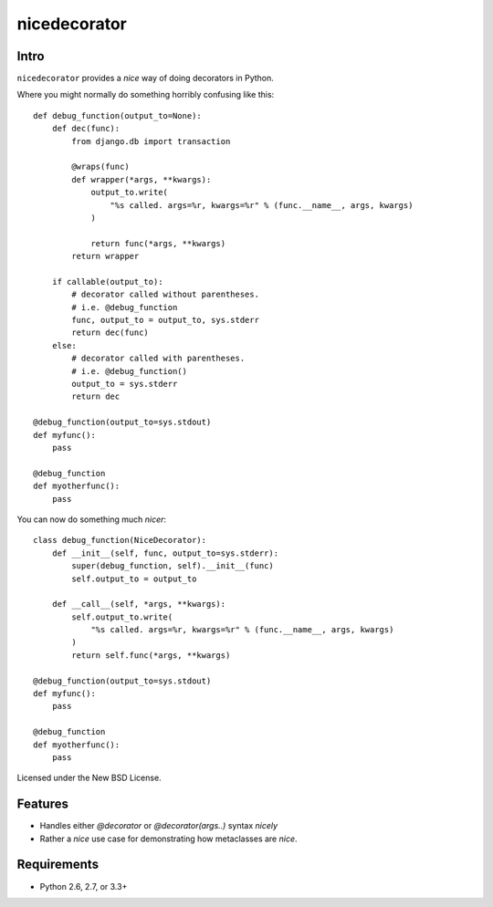 =============
nicedecorator
=============

.. image:: https://travis-ci.org/craigds/nicedecorator.png?branch=master
   :target: https://travis-ci.org/craigds/nicedecorator

Intro
=====

``nicedecorator`` provides a *nice* way of doing decorators in Python.

Where you might normally do something horribly confusing like this::

    def debug_function(output_to=None):
        def dec(func):
            from django.db import transaction

            @wraps(func)
            def wrapper(*args, **kwargs):
                output_to.write(
                    "%s called. args=%r, kwargs=%r" % (func.__name__, args, kwargs)
                )

                return func(*args, **kwargs)
            return wrapper

        if callable(output_to):
            # decorator called without parentheses.
            # i.e. @debug_function
            func, output_to = output_to, sys.stderr
            return dec(func)
        else:
            # decorator called with parentheses.
            # i.e. @debug_function()
            output_to = sys.stderr
            return dec

    @debug_function(output_to=sys.stdout)
    def myfunc():
        pass

    @debug_function
    def myotherfunc():
        pass

You can now do something much *nicer*::

    class debug_function(NiceDecorator):
        def __init__(self, func, output_to=sys.stderr):
            super(debug_function, self).__init__(func)
            self.output_to = output_to

        def __call__(self, *args, **kwargs):
            self.output_to.write(
                "%s called. args=%r, kwargs=%r" % (func.__name__, args, kwargs)
            )
            return self.func(*args, **kwargs)

    @debug_function(output_to=sys.stdout)
    def myfunc():
        pass

    @debug_function
    def myotherfunc():
        pass


Licensed under the New BSD License.


Features
========

* Handles either `@decorator` or `@decorator(args..)` syntax *nicely*
* Rather a *nice* use case for demonstrating how metaclasses are *nice*.


Requirements
============

* Python 2.6, 2.7, or 3.3+
